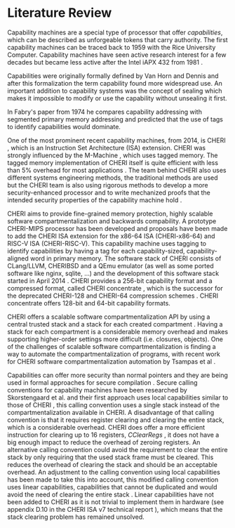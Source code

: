* Literature Review
  \todo[inline]{Just glossing over this, I do not see the fundamental distinction between the content of sections 2 and 3? This is more CHERI intro than literature review to me, and could be merged somewhere into section 3 (or renamed). It would make more sense to me to have the related work as part of section 3, or to discuss it after. Now you have a half-explanation of what capability machines are intuitively, just to give a proper one in the next section. }
  Capability machines are a special type of processor that offer /capabilities/, which can be 
  described as unforgeable tokens that carry authority. The first capability machines can be traced back to
  1959 with the Rice University Computer. 
  Capability machines have seen active research interest for a few decades but became less active 
  after the Intel iAPX 432 from 1981 \parencite{levy2014capability}.

  Capabilities were originally formally defined by Van Horn and Dennis \parencite{dennis1966programming} and
  after this formalization the term capability found more widespread use.
  An important addition to capability systems was the concept of sealing \parencite{morris1973protection,redell1974naming}
  which makes it impossible to modify or use the capability without unsealing it first.

  In Fabry's paper from 1974 \parencite{fabry1974capability} he compares capability addressing with
  segmented primary memory addressing and predicted that the use of tags to identify capabilities
  would dominate. 
  
  One of the most prominent recent capability machines, from 2014, is CHERI \parencite{watson2019capability}, which is
  an Instruction Set Architecture (ISA) extension. CHERI was strongly influenced by the M-Machine
  \parencite{carter1994hardware}, which uses tagged memory. The tagged memory implementation of
  CHERI itself is quite efficient with less than 5% overhead for most applications \parencite{joannou2017efficient}.
  The team behind CHERI also uses different systems engineering methods, the traditional methods
  are used but the CHERI team is also using rigorous methods to develop a more
  security-enhanced processor and to write mechanized proofs that the intended security properties
  of the capability machine hold \parencite{nienhuis2019rigorous}.

  CHERI aims to provide fine-grained memory
  protection, highly scalable software compartmentalization and backwards compability. A prototype
  CHERI-MIPS processor has been developed and proposals have been made to add the CHERI ISA
  extension for the x86-64 ISA (CHERI-x86-64) and RISC-V ISA (CHERI-RISC-V). This capability machine
  uses tagging to identify capabilities by having a tag for each capability-sized, capability-aligned word in 
  primary memory. The software stack of CHERI consists of CLang/LLVM, CHERIBSD and a QEmu emulator (as well as some ported
  software like nginx, sqlite, ...) and the development of this software stack started in April 2014 \parencite{watson2014capability}.
  CHERI provides a 256-bit capability format and a compressed format, called CHERI concentrate \parencite{woodruff2019cheri},
  which is the successor for the deprecated CHERI-128 and CHERI-64 compression schemes \parencite{watson2019capability}.
  CHERI concentrate offers 128-bit and 64-bit capability formats.

  CHERI offers a scalable software compartmentalization API by using a central trusted stack and 
  a stack for each created compartment \parencite{watson2015cheri}. Having a stack for each compartment
  is a considerable memory overhead and makes supporting higher-order settings more difficult
  (i.e. closures, objects).
  One of the challenges of scalable software compartmentalization is finding a way to automate the 
  compartmentalization of programs, with recent work for CHERI software compartmentalization automation 
  by Tsampas et al \parencite{tsampas2017towards}. 
  
  Capabilities can offer more security than normal pointers and they are being used in formal 
  approaches for secure compilation \parencite{patrignani2019formal}.
  Secure calling conventions for capability machines have been researched by Skorstengaard et al.
  and their first approach uses local capabilities similar to those of CHERI \parencite{skorstengaard2018reasoning},
  this calling convention uses a single stack instead of the compartmentalization available in CHERI.
  A disadvantage of that calling convention is that it requires register clearing and clearing the entire stack, 
  which is a considerable overhead.
  CHERI does offer a more efficient instruction for clearing up to 16 registers, /CClearRegs/ \parencite{watson2016fast},
  it does not have a big enough impact to reduce the overhead of zeroing registers.
  An alternative calling convention could avoid the requirement to clear the entire stack
  by only requiring that the used stack frame must be cleared. This reduces the overhead of clearing
  the stack and should be an acceptable overhead. An adjustment to the calling convention using
  local capabilities has been made to take this into account, this modified calling convention uses
  linear capabilities, capabilities that cannot be duplicated and would avoid the need of clearing
  the entire stack \parencite{skorstengaard2019stktokens}.
  Linear capabilities have not been added to CHERI as it is not trivial to implement them in hardware
  (see appendix D.10 in the CHERI ISA v7 technical report \parencite{watson2019capability}), which
  means that the stack clearing problem has remained unsolved.

